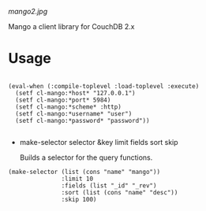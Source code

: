 
[[mango2.jpg]]


Mango a client library for CouchDB 2.x


* Usage

#+BEGIN_SRC

(eval-when (:compile-toplevel :load-toplevel :execute)
  (setf cl-mango:*host* "127.0.0.1")
  (setf cl-mango:*port* 5984)
  (setf cl-mango:*scheme* :http)
  (setf cl-mango:*username* "user")
  (setf cl-mango:*password* "password"))

#+END_SRC



- make-selector selector &key limit fields sort skip

  Builds a selector for the query functions.

#+BEGIN_SRC
  (make-selector (list (cons "name" "mango"))
                 :limit 10
                 :fields (list "_id" "_rev")
                 :sort (list (cons "name" "desc"))
                 :skip 100)
#+END_SRC

